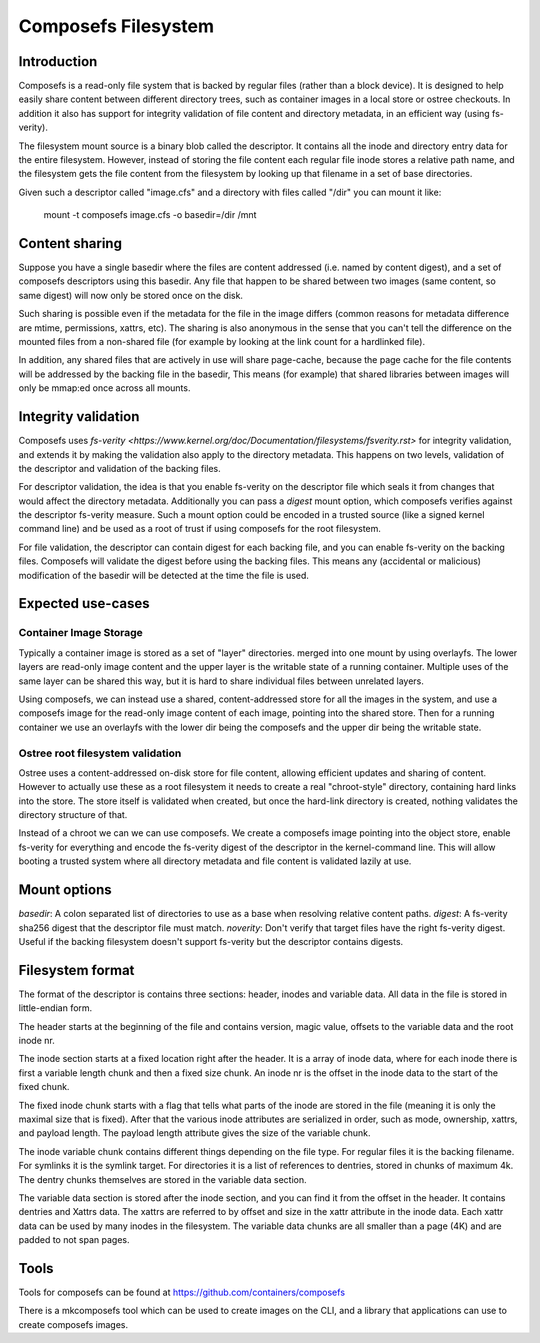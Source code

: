 .. SPDX-License-Identifier: GPL-2.0

====================
Composefs Filesystem
====================

Introduction
============

Composefs is a read-only file system that is backed by regular files
(rather than a block device). It is designed to help easily share
content between different directory trees, such as container images in
a local store or ostree checkouts. In addition it also has support for
integrity validation of file content and directory metadata, in an
efficient way (using fs-verity).

The filesystem mount source is a binary blob called the descriptor. It
contains all the inode and directory entry data for the entire
filesystem. However, instead of storing the file content each regular
file inode stores a relative path name, and the filesystem gets the
file content from the filesystem by looking up that filename in a set
of base directories.

Given such a descriptor called "image.cfs" and a directory with files
called "/dir" you can mount it like:

  mount -t composefs image.cfs -o basedir=/dir /mnt

Content sharing
===============

Suppose you have a single basedir where the files are content
addressed (i.e. named by content digest), and a set of composefs
descriptors using this basedir. Any file that happen to be shared
between two images (same content, so same digest) will now only be
stored once on the disk.

Such sharing is possible even if the metadata for the file in the
image differs (common reasons for metadata difference are mtime,
permissions, xattrs, etc). The sharing is also anonymous in the sense
that you can't tell the difference on the mounted files from a
non-shared file (for example by looking at the link count for a
hardlinked file).

In addition, any shared files that are actively in use will share
page-cache, because the page cache for the file contents will be
addressed by the backing file in the basedir, This means (for example)
that shared libraries between images will only be mmap:ed once across
all mounts.

Integrity validation
====================

Composefs uses `fs-verity
<https://www.kernel.org/doc/Documentation/filesystems/fsverity.rst>`
for integrity validation, and extends it by making the validation also
apply to the directory metadata.  This happens on two levels,
validation of the descriptor and validation of the backing files.

For descriptor validation, the idea is that you enable fs-verity on
the descriptor file which seals it from changes that would affect the
directory metadata. Additionally you can pass a `digest` mount option,
which composefs verifies against the descriptor fs-verity
measure. Such a mount option could be encoded in a trusted source
(like a signed kernel command line) and be used as a root of trust if
using composefs for the root filesystem.

For file validation, the descriptor can contain digest for each
backing file, and you can enable fs-verity on the backing
files. Composefs will validate the digest before using the backing
files. This means any (accidental or malicious) modification of the
basedir will be detected at the time the file is used.

Expected use-cases
=================

Container Image Storage
```````````````````````

Typically a container image is stored as a set of "layer"
directories. merged into one mount by using overlayfs.  The lower
layers are read-only image content and the upper layer is the
writable state of a running container. Multiple uses of the same
layer can be shared this way, but it is hard to share individual
files between unrelated layers.

Using composefs, we can instead use a shared, content-addressed
store for all the images in the system, and use a composefs image
for the read-only image content of each image, pointing into the
shared store. Then for a running container we use an overlayfs
with the lower dir being the composefs and the upper dir being
the writable state.


Ostree root filesystem validation
`````````````````````````````````

Ostree uses a content-addressed on-disk store for file content,
allowing efficient updates and sharing of content. However to actually
use these as a root filesystem it needs to create a real
"chroot-style" directory, containing hard links into the store. The
store itself is validated when created, but once the hard-link
directory is created, nothing validates the directory structure of
that.

Instead of a chroot we can we can use composefs. We create a composefs
image pointing into the object store, enable fs-verity for everything
and encode the fs-verity digest of the descriptor in the
kernel-command line. This will allow booting a trusted system where
all directory metadata and file content is validated lazily at use.


Mount options
=============

`basedir`: A colon separated list of directories to use as a base when resolving relative content paths.
`digest`: A fs-verity sha256 digest that the descriptor file must match.
`noverity`: Don't verify that target files have the right fs-verity digest. Useful if the backing filesystem doesn't support fs-verity but the descriptor contains digests.


Filesystem format
=================

The format of the descriptor is contains three sections: header,
inodes and variable data. All data in the file is stored in
little-endian form.

The header starts at the beginning of the file and contains version,
magic value, offsets to the variable data and the root inode nr.

The inode section starts at a fixed location right after the
header. It is a array of inode data, where for each inode there is
first a variable length chunk and then a fixed size chunk. An inode nr
is the offset in the inode data to the start of the fixed chunk.

The fixed inode chunk starts with a flag that tells what parts of the
inode are stored in the file (meaning it is only the maximal size that
is fixed). After that the various inode attributes are serialized in
order, such as mode, ownership, xattrs, and payload length. The
payload length attribute gives the size of the variable chunk.

The inode variable chunk contains different things depending on the
file type.  For regular files it is the backing filename. For symlinks
it is the symlink target. For directories it is a list of references to
dentries, stored in chunks of maximum 4k. The dentry chunks themselves
are stored in the variable data section.

The variable data section is stored after the inode section, and you
can find it from the offset in the header. It contains dentries and
Xattrs data. The xattrs are referred to by offset and size in the
xattr attribute in the inode data. Each xattr data can be used by many
inodes in the filesystem. The variable data chunks are all smaller than
a page (4K) and are padded to not span pages.

Tools
=====

Tools for composefs can be found at https://github.com/containers/composefs

There is a mkcomposefs tool which can be used to create images on the
CLI, and a library that applications can use to create composefs
images.
